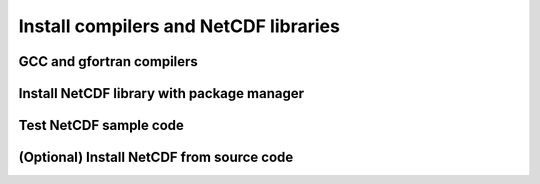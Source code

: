 Install compilers and NetCDF libraries
======================================

GCC and gfortran compilers
--------------------------

Install NetCDF library with package manager
-------------------------------------------

Test NetCDF sample code
-----------------------

(Optional) Install NetCDF from source code
------------------------------------------